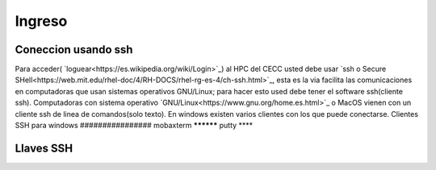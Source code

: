 .. _Ingreso:

Ingreso
=======
Coneccion usando ssh
#############
Para acceder( `loguear<https://es.wikipedia.org/wiki/Login>`_)  al HPC del CECC usted debe usar `ssh o Secure SHell<https://web.mit.edu/rhel-doc/4/RH-DOCS/rhel-rg-es-4/ch-ssh.html>`_, esta es la via facilita las comunicaciones en computadoras que usan sistemas operativos GNU/Linux;  para hacer esto used debe tener el software ssh(cliente ssh).
Computadoras con sistema operativo `GNU/Linux<https://www.gnu.org/home.es.html>`_ o MacOS vienen con un cliente ssh de linea de comandos(solo texto).  En windows existen varios clientes con los que puede conectarse.
Clientes SSH para windows
################
mobaxterm
**********
putty
****

Llaves SSH
######
 